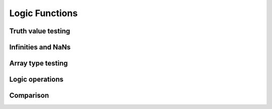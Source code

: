 Logic Functions
===============

.. https://docs.scipy.org/doc/numpy/reference/routines.logic.html

Truth value testing
-------------------

.. autosummary::
   :toctree: generated/
   :nosignatures:

   cupy.all
   cupy.any
   cupy.in1d
   cupy.isin


Infinities and NaNs
-------------------

.. autosummary::
   :toctree: generated/
   :nosignatures:

   cupy.isfinite
   cupy.isinf
   cupy.isnan


Array type testing
------------------

.. autosummary::
   :toctree: generated/
   :nosignatures:

   cupy.iscomplex
   cupy.iscomplexobj
   cupy.isfortran
   cupy.isreal
   cupy.isrealobj
   cupy.isscalar


Logic operations
----------------

.. autosummary::
   :toctree: generated/
   :nosignatures:

   cupy.logical_and
   cupy.logical_or
   cupy.logical_not
   cupy.logical_xor


Comparison
----------

.. autosummary::
   :toctree: generated/
   :nosignatures:

   cupy.allclose
   cupy.array_equal
   cupy.isclose
   cupy.greater
   cupy.greater_equal
   cupy.less
   cupy.less_equal
   cupy.equal
   cupy.not_equal
